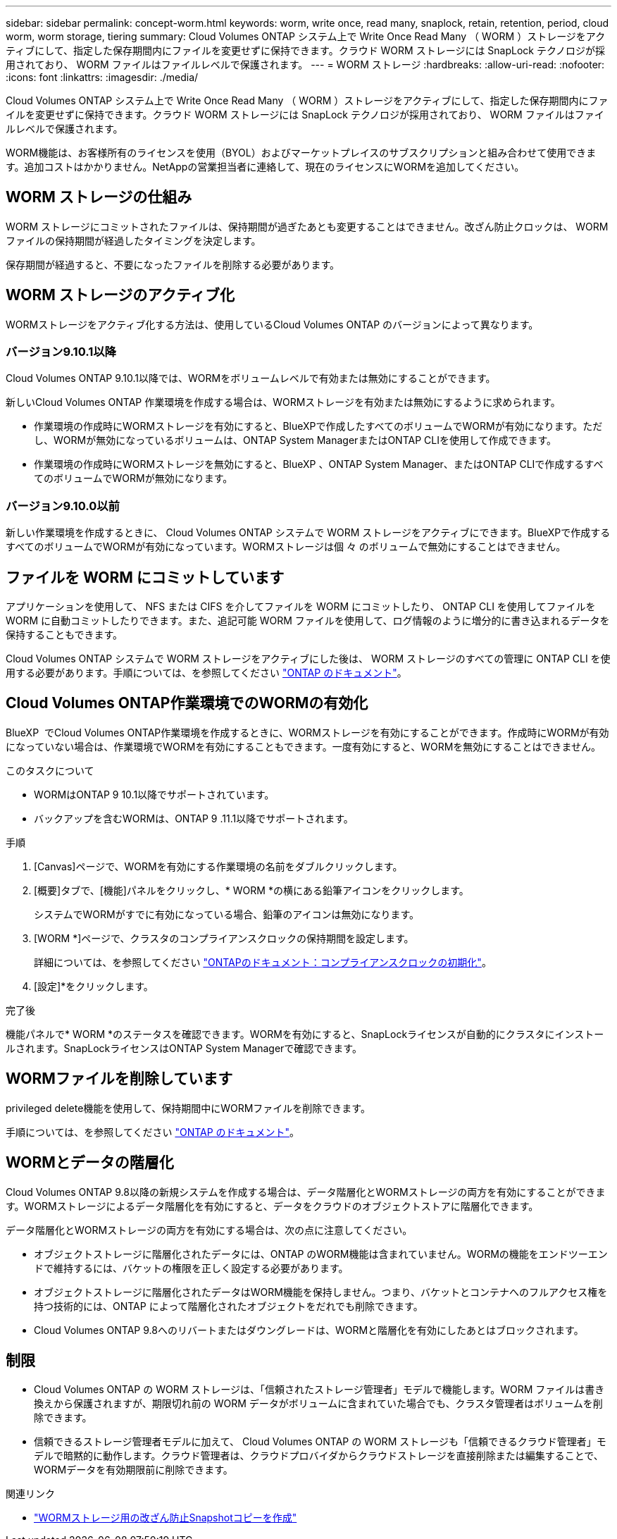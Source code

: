 ---
sidebar: sidebar 
permalink: concept-worm.html 
keywords: worm, write once, read many, snaplock, retain, retention, period, cloud worm, worm storage, tiering 
summary: Cloud Volumes ONTAP システム上で Write Once Read Many （ WORM ）ストレージをアクティブにして、指定した保存期間内にファイルを変更せずに保持できます。クラウド WORM ストレージには SnapLock テクノロジが採用されており、 WORM ファイルはファイルレベルで保護されます。 
---
= WORM ストレージ
:hardbreaks:
:allow-uri-read: 
:nofooter: 
:icons: font
:linkattrs: 
:imagesdir: ./media/


[role="lead"]
Cloud Volumes ONTAP システム上で Write Once Read Many （ WORM ）ストレージをアクティブにして、指定した保存期間内にファイルを変更せずに保持できます。クラウド WORM ストレージには SnapLock テクノロジが採用されており、 WORM ファイルはファイルレベルで保護されます。

WORM機能は、お客様所有のライセンスを使用（BYOL）およびマーケットプレイスのサブスクリプションと組み合わせて使用できます。追加コストはかかりません。NetAppの営業担当者に連絡して、現在のライセンスにWORMを追加してください。



== WORM ストレージの仕組み

WORM ストレージにコミットされたファイルは、保持期間が過ぎたあとも変更することはできません。改ざん防止クロックは、 WORM ファイルの保持期間が経過したタイミングを決定します。

保存期間が経過すると、不要になったファイルを削除する必要があります。



== WORM ストレージのアクティブ化

WORMストレージをアクティブ化する方法は、使用しているCloud Volumes ONTAP のバージョンによって異なります。



=== バージョン9.10.1以降

Cloud Volumes ONTAP 9.10.1以降では、WORMをボリュームレベルで有効または無効にすることができます。

新しいCloud Volumes ONTAP 作業環境を作成する場合は、WORMストレージを有効または無効にするように求められます。

* 作業環境の作成時にWORMストレージを有効にすると、BlueXPで作成したすべてのボリュームでWORMが有効になります。ただし、WORMが無効になっているボリュームは、ONTAP System ManagerまたはONTAP CLIを使用して作成できます。
* 作業環境の作成時にWORMストレージを無効にすると、BlueXP 、ONTAP System Manager、またはONTAP CLIで作成するすべてのボリュームでWORMが無効になります。




=== バージョン9.10.0以前

新しい作業環境を作成するときに、 Cloud Volumes ONTAP システムで WORM ストレージをアクティブにできます。BlueXPで作成するすべてのボリュームでWORMが有効になっています。WORMストレージは個 々 のボリュームで無効にすることはできません。



== ファイルを WORM にコミットしています

アプリケーションを使用して、 NFS または CIFS を介してファイルを WORM にコミットしたり、 ONTAP CLI を使用してファイルを WORM に自動コミットしたりできます。また、追記可能 WORM ファイルを使用して、ログ情報のように増分的に書き込まれるデータを保持することもできます。

Cloud Volumes ONTAP システムで WORM ストレージをアクティブにした後は、 WORM ストレージのすべての管理に ONTAP CLI を使用する必要があります。手順については、を参照してください http://docs.netapp.com/ontap-9/topic/com.netapp.doc.pow-arch-con/home.html["ONTAP のドキュメント"^]。



== Cloud Volumes ONTAP作業環境でのWORMの有効化

BlueXP  でCloud Volumes ONTAP作業環境を作成するときに、WORMストレージを有効にすることができます。作成時にWORMが有効になっていない場合は、作業環境でWORMを有効にすることもできます。一度有効にすると、WORMを無効にすることはできません。

.このタスクについて
* WORMはONTAP 9 10.1以降でサポートされています。
* バックアップを含むWORMは、ONTAP 9 .11.1以降でサポートされます。


.手順
. [Canvas]ページで、WORMを有効にする作業環境の名前をダブルクリックします。
. [概要]タブで、[機能]パネルをクリックし、* WORM *の横にある鉛筆アイコンをクリックします。
+
システムでWORMがすでに有効になっている場合、鉛筆のアイコンは無効になります。

. [WORM *]ページで、クラスタのコンプライアンスクロックの保持期間を設定します。
+
詳細については、を参照してください https://docs.netapp.com/us-en/ontap/snaplock/initialize-complianceclock-task.html["ONTAPのドキュメント：コンプライアンスクロックの初期化"^]。

. [設定]*をクリックします。


.完了後
機能パネルで* WORM *のステータスを確認できます。WORMを有効にすると、SnapLockライセンスが自動的にクラスタにインストールされます。SnapLockライセンスはONTAP System Managerで確認できます。



== WORMファイルを削除しています

privileged delete機能を使用して、保持期間中にWORMファイルを削除できます。

手順については、を参照してください https://docs.netapp.com/us-en/ontap/snaplock/delete-worm-files-concept.html["ONTAP のドキュメント"^]。



== WORMとデータの階層化

Cloud Volumes ONTAP 9.8以降の新規システムを作成する場合は、データ階層化とWORMストレージの両方を有効にすることができます。WORMストレージによるデータ階層化を有効にすると、データをクラウドのオブジェクトストアに階層化できます。

データ階層化とWORMストレージの両方を有効にする場合は、次の点に注意してください。

* オブジェクトストレージに階層化されたデータには、ONTAP のWORM機能は含まれていません。WORMの機能をエンドツーエンドで維持するには、バケットの権限を正しく設定する必要があります。
* オブジェクトストレージに階層化されたデータはWORM機能を保持しません。つまり、バケットとコンテナへのフルアクセス権を持つ技術的には、ONTAP によって階層化されたオブジェクトをだれでも削除できます。
* Cloud Volumes ONTAP 9.8へのリバートまたはダウングレードは、WORMと階層化を有効にしたあとはブロックされます。




== 制限

* Cloud Volumes ONTAP の WORM ストレージは、「信頼されたストレージ管理者」モデルで機能します。WORM ファイルは書き換えから保護されますが、期限切れ前の WORM データがボリュームに含まれていた場合でも、クラスタ管理者はボリュームを削除できます。
* 信頼できるストレージ管理者モデルに加えて、 Cloud Volumes ONTAP の WORM ストレージも「信頼できるクラウド管理者」モデルで暗黙的に動作します。クラウド管理者は、クラウドプロバイダからクラウドストレージを直接削除または編集することで、WORMデータを有効期限前に削除できます。


.関連リンク
* link:reference-worm-snaplock.html["WORMストレージ用の改ざん防止Snapshotコピーを作成"]

